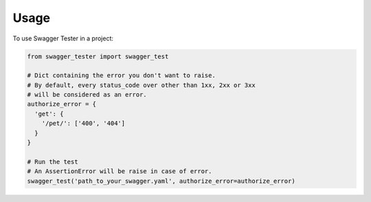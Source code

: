 =====
Usage
=====

To use Swagger Tester in a project:

.. code:: python

  from swagger_tester import swagger_test

  # Dict containing the error you don't want to raise.
  # By default, every status_code over other than 1xx, 2xx or 3xx
  # will be considered as an error.
  authorize_error = {
    'get': {
      '/pet/': ['400', '404']
    }
  }

  # Run the test
  # An AssertionError will be raise in case of error.
  swagger_test('path_to_your_swagger.yaml', authorize_error=authorize_error)
